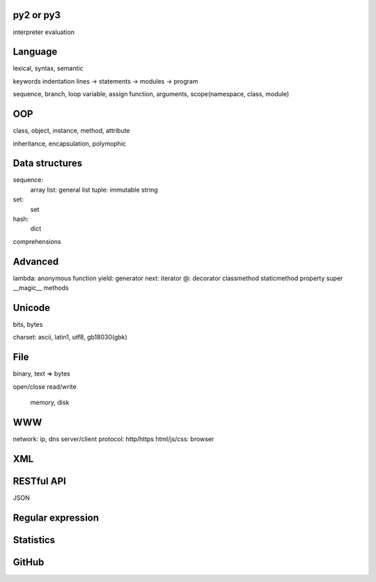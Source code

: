py2 or py3
----------

interpreter
evaluation

Language
--------

lexical, syntax, semantic

keywords
indentation
lines -> statements -> modules -> program

sequence, branch, loop
variable, assign
function, arguments, scope(namespace, class, module)

OOP
---

class, object, instance, method, attribute

inheritance, encapsulation, polymophic

Data structures
---------------

sequence:
  array
  list: general list
  tuple: immutable
  string

set:
  set

hash:
  dict

comprehensions

Advanced
--------

lambda: anonymous function
yield: generator
next: iterator
@: decorator
classmethod
staticmethod
property
super
__magic__ methods

Unicode
-------

bits, bytes

charset: ascii, latin1, utf8, gb18030(gbk)

File
----

binary, text => bytes

open/close
read/write
  memory, disk

WWW
---

network: ip, dns
server/client
protocol: http/https
html/js/css: browser

XML
---

RESTful API
-----------

JSON

Regular expression
------------------

Statistics
----------

GitHub
------

